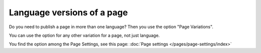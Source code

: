 Language versions of a page
===========================================

Do you need to publish a page in more than one language? Then you use the option "Page Variations".

You can use the option for any other variation for a page, not just language.

You find the option among the Page Settings, see this page: :doc:`Page settings </pages/page-settings/index>`